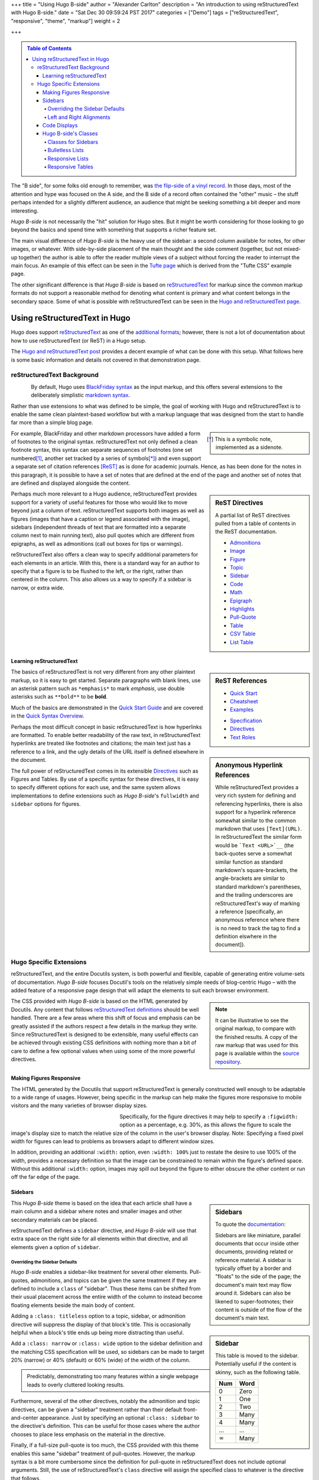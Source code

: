 +++
title = "Using Hugo B-side"
author = "Alexander Carlton"
description = "An introduction to using reStructuredText with Hugo B-side."
date = "Sat Dec 30 09:59:24 PST 2017"
categories = ["Demo"]
tags = ["reStructuredText", "responsive", "theme", "markup"]
weight = 2

+++

.. class:: sidebar

.. contents:: Table of Contents

The "B side", for some folks old enough to remember, was
`the flip-side of a vinyl record
<https://en.wikipedia.org/wiki/A-side_and_B-side>`__.
In those days, most of the attention and hype was focused on the A side,
and the B side of a record often contained the "other" music |--|
the stuff perhaps intended for a slightly different audience,
an audience that might be seeking something a bit deeper and more interesting.

:title:`Hugo B-side` is not necessarily the "hit" solution for Hugo sites.
But it might be worth considering
for those looking to go beyond the basics
and spend time with something that supports a richer feature set.

The main visual difference of :title:`Hugo B-side`
is the heavy use of the sidebar:
a second column available for notes, for other images, or whatever.
With side-by-side placement of
the main thought and the side comment (together, but not mixed-up together)
the author is able to offer the reader multiple views of a subject
without forcing the reader to interrupt the main focus.
An example of this effect can be seen
in the `Tufte page </post/tufte/>`__
which is derived from the "Tufte CSS" example page.

The other significant difference
is that :title:`Hugo B-side` is based on
`reStructuredText <http://docutils.sourceforge.net/rst.html>`__
for markup since the common markup formats do not support
a reasonable method for denoting what content is primary
and what content belongs in the secondary space.
Some of what is possible with reStructuredText
can be seen in the `Hugo and reStructuredText page </post/hugo-and-rest/>`__.


##############################
Using reStructuredText in Hugo
##############################

Hugo does support
`reStructuredText <http://docutils.sourceforge.net/rst.html>`__
as one of the
`additional formats <https://gohugo.io/content-management/formats/#additional-formats-through-external-helpers>`__;
however, there is not a lot of documentation about how
to use reStructuredText (or ReST) in a Hugo setup.

The `Hugo and reStructuredText post </post/hugo-and-rest/>`__
provides a decent example of what can be done with this setup.
What follows here is some basic information and details not
covered in that demonstration page.


reStructuredText Background
***************************

.. figure:: /img/rst-rotated.png
   :align: left

By default, Hugo uses
`BlackFriday syntax <http://gohugo.io/content-management/formats/>`__
as the input markup,
and this offers several extensions to the deliberately simplistic
`markdown syntax <https://daringfireball.net/projects/markdown/>`__.

Rather than use extensions to what was defined to be simple,
the goal of working with Hugo and reStructuredText
is to enable the same clean plaintext-based workflow
but with a markup language
that was designed from the start to handle far more than a simple blog page.

.. class:: sidebar narrow

.. [*] This is a symbolic note, implemented as a sidenote.

For example, BlackFriday and other markdown processors have added
a form of footnotes to the original syntax.
reStructuredText not only defined a clean footnote syntax,
this syntax can separate sequences of footnotes (one set numbered\ [#]_,
another set tracked by a series of symbols\ [*]_) and even support
a separate set of citation references [ReST]_ as is done for academic journals.
Hence, as has been done for the notes in this paragraph,
it is possible to have a set of notes
that are defined at the end of the page
and another set of notes that are defined and displayed
alongside the content.


.. sidebar:: ReST Directives
   :class: narrow

   A partial list of ReST directives
   pulled from a table of contents
   in the ReST documentation.

   .. class:: bulletless

   * `Admonitions <http://docutils.sourceforge.net/docs/ref/rst/directives.html#admonitions>`__
   * `Image <http://docutils.sourceforge.net/docs/ref/rst/directives.html#image>`__
   * `Figure <http://docutils.sourceforge.net/docs/ref/rst/directives.html#figure>`__
   * `Topic <http://docutils.sourceforge.net/docs/ref/rst/directives.html#topic>`__
   * `Sidebar <http://docutils.sourceforge.net/docs/ref/rst/directives.html#sidebar>`__
   * `Code <http://docutils.sourceforge.net/docs/ref/rst/directives.html#code>`__
   * `Math <http://docutils.sourceforge.net/docs/ref/rst/directives.html#math>`__
   * `Epigraph <http://docutils.sourceforge.net/docs/ref/rst/directives.html#epigraph>`__
   * `Highlights <http://docutils.sourceforge.net/docs/ref/rst/directives.html#highlights>`__
   * `Pull-Quote <http://docutils.sourceforge.net/docs/ref/rst/directives.html#pull-quote>`__
   * `Table <http://docutils.sourceforge.net/docs/ref/rst/directives.html#table>`__
   * `CSV Table <http://docutils.sourceforge.net/docs/ref/rst/directives.html#id4>`__
   * `List Table <http://docutils.sourceforge.net/docs/ref/rst/directives.html#list-table>`__


Perhaps much more relevant to a Hugo audience,
reStructuredText provides support for a variety of useful features
for those who would like to move beyond just a column of text.
reStructuredText supports both
images as well as figures
(images that have a caption or legend associated with the image),
sidebars (independent threads of text that are formatted into a separate
column next to main running text),
also pull quotes which are different from epigraphs,
as well as admonitions (call out boxes for tips or warnings).

reStructuredText also offers a clean way to specify additional parameters
for each elements in an article.
With this, there is a standard way for an author to specify
that a figure is to be flushed to the left, or the right,
rather than centered in the column.
This also allows us a way to specify if a sidebar is
narrow, or extra wide.


Learning reStructuredText
=========================

.. sidebar:: ReST References
   :class: align-left narrow

   .. class:: bulletless

   * `Quick Start <http://docutils.sourceforge.net/docs/user/rst/quickstart.html>`__
   * `Cheatsheet <http://docutils.sourceforge.net/docs/user/rst/cheatsheet.html>`__
   * `Examples <http://docutils.sourceforge.net/docs/user/rst/quickref.html>`__

   .. class:: bulletless

   * `Specification <http://docutils.sourceforge.net/docs/ref/rst/restructuredtext.html>`__
   * `Directives <http://docutils.sourceforge.net/docs/ref/rst/directives.html>`__
   * `Text Roles <http://docutils.sourceforge.net/docs/ref/rst/roles.html>`__

The basics of reStructuredText is not very different from
any other plaintext markup, so it is easy to get started.
Separate paragraphs with blank lines,
use an asterisk pattern such as ``*emphasis*`` to mark *emphasis*,
use double asterisks such as ``**bold**`` to be **bold**.

Much of the basics are demonstrated
in the
`Quick Start Guide <http://docutils.sourceforge.net/docs/user/rst/quickstart.html>`__
and are covered
in the
`Quick Syntax Overview <http://docutils.sourceforge.net/docs/ref/rst/restructuredtext.html#quick-syntax-overview>`__.

.. sidebar:: Anonymous Hyperlink References
   :class: titleless

   While reStructuredText provides a very rich system for
   defining and referencing hyperlinks,
   there is also support for a hyperlink reference
   somewhat similar to the common markdown that uses ``[Text](URL)``.
   In reStructuredText the similar form would be
   ```Text <URL>`__``
   (the back-quotes serve a somewhat similar function
   as standard markdown's square-brackets,
   the angle-brackets are similar to standard markdown's parentheses,
   and the trailing underscores are reStructuredText's way
   of marking a reference
   [specifically, an anonymous reference where there is no need
   to track the tag to find a definition elswhere in the document]).

Perhaps the most difficult concept in basic reStructuredText
is how hyperlinks are formatted.
To enable better readability of the raw text,
in reStructuredText hyperlinks are treated like footnotes and citations;
the main text just has a reference to a link,
and the ugly details of the URL itself is defined elsewhere in the document.

The full power of reStructuredText comes in its extensible
`Directives <http://docutils.sourceforge.net/docs/ref/rst/directives.html>`__
such as Figures and Tables.
By use of a specific syntax for these directives,
it is easy to specify different options for each use,
and the same system allows implementations to define extensions
such as :title:`Hugo B-side`'s
``fullwidth`` and ``sidebar`` options for figures.


.. figure:: /img/rst.png
   :align: center


Hugo Specific Extensions
************************

reStructuredText, and the entire Docutils system,
is both powerful and flexible,
capable of generating entire volume-sets of documentation.
:title:`Hugo B-side` focuses Docutil's tools
on the relatively simple needs of blog-centric Hugo |--|
with the added feature of a responsive page design
that will adapt the elements to suit each browser environment.

.. note::
   :class: sidebar narrow align-left

   It can be illustrative to see the original markup,
   to compare with the finished results.
   A copy of the raw markup that was used for this page is available
   within the
   `source repository <https://github.com/fisodd/hugo-restructured/>`__.

The CSS provided with :title:`Hugo B-side`
is based on the HTML generated by Docutils.
Any content that follows
`reStructuredText definitions <http://docutils.sourceforge.net/docs/user/rst/quickstart.html>`__
should be well handled.
There are a few areas where this shift of focus and emphasis
can be greatly assisted if the authors respect a few details
in the markup they write.
Since reStructuredText is designed to be extensible,
many useful effects can be achieved through existing CSS definitions
with nothing more than a bit of care to define a few optional values
when using some of the more powerful directives.


Making Figures Responsive
=========================

The HTML generated by the Docutils that support reStructuredText
is generally constructed well enough to be adaptable to a wide
range of usages.
However, being specific in the markup can help
make the figures more responsive to mobile visitors
and the many varieties of browser display sizes.

.. figure:: /img/rst.png
   :align: left
   :figwidth: 30%
   :width: 100%

Specifically, for the figure directives
it may help to specify a ``:figwidth:`` option as a percentage, e.g. 30%,
as this allows the figure to scale the image's display size
to match the relative size of the column in the user's browser display.
Note: Specifying a fixed pixel width for figures
can lead to problems as browsers adapt to different window sizes.

In addition, providing an additional ``:width:`` option,
even ``:width: 100%`` just to restate the desire to use 100% of the width,
provides a necessary definition so that the image can be constrained
to remain within the figure's defined space.
Without this additional ``:width:`` option,
images may spill out beyond the figure to either obscure the other
content or run off the far edge of the page.


Sidebars
========

.. sidebar:: Sidebars

   To quote the
   `documentation <http://docutils.sourceforge.net/docs/ref/rst/directives.html#sidebar>`__:

   Sidebars are like miniature, parallel documents
   that occur inside other documents,
   providing related or reference material.
   A sidebar is typically offset by a border
   and "floats" to the side of the page;
   the document's main text may flow around it.
   Sidebars can also be likened to super-footnotes;
   their content is outside of the flow of the document's main text.

This :title:`Hugo B-side` theme is based on the idea that
each article shall have a main column and a sidebar where notes
and smaller images and other secondary materials can be placed.

reStructuredText defines a ``sidebar`` directive,
and :title:`Hugo B-side` will use that extra space on the right side
for all elements within that directive,
and all elements given a option of ``sidebar``.


Overriding the Sidebar Defaults
-------------------------------

:title:`Hugo B-side` enables a sidebar-like treatment
for several other elements.
Pull-quotes, admonitions, and topics can be given the same treatment
if they are defined to include a ``class`` of "sidebar".
Thus these items can be shifted from their usual placement
across the entire width of the column
to instead become floating elements beside the main body of content.

.. sidebar:: Sidebar
   :class: titleless

   This table is moved to the sidebar.
   Potentially useful if the content is skinny,
   such as the following table.

   ===== ====
   Num   Word
   ===== ====
    0    Zero
    1    One
    2    Two
    3    Many
    4    Many
   ...   ...
   |inf| Many
   ===== ====

.. |INF| replace:: :math:`\infty`

Adding a ``:class: titleless`` option
to a topic, sidebar, or admonition directive
will suppress the display of that block's title.
This is occasionally helpful
when a block's title ends up being more distracting than useful.

Add a ``:class: narrow`` or ``:class: wide`` option
to the sidebar definition and the matching CSS specification will be used,
so sidebars can be made to target
20% (narrow) or 40% (default) or 60% (wide)
of the width of the column.

.. class:: sidebar align-left

.. pull-quote::
   Predictably, demonstrating too many features within a single webpage
   leads to overly cluttered looking results.

Furthermore, several of the other directives,
notably the admonition and topic directives,
can be given a "sidebar" treatment rather than their default
front-and-center appearance.
Just by specifying an optional ``:class: sidebar``
to the directive's definition.
This can be useful for those cases where the author
chooses to place less emphasis on the material in the directive.

Finally, if a full-size pull-quote is too much,
the CSS provided with this theme
enables this same "sidebar" treatment of pull-quotes.
However, the markup syntax is a bit more cumbersome
since the definition for pull-quote in reStructuredText
does not include optional arguments.
Still, the use of reStructuredText's ``class`` directive
will assign the specified class to whatever is the directive that follows.

.. code:: ReST

   .. class:: sidebar align-left

   .. pull-quote::
      Predictably, demonstrating too many features within a single webpage
      leads to overly cluttered looking results.


.. figure:: /img/rst-rotated.png
   :align: right

Left and Right Alignments
-------------------------

The ``figure`` and ``image`` directives already understand
``:align: left`` and ``:align: right`` options.
:title:`Hugo B-side`'s CSS implements "right" by placing
the figure or image in the sidebar, and "left" is done
by flushing the figure/image to the left edge and flowing
the main text around.

.. admonition:: Tip
   :class: align-right

   Admonitions can be pushed to the sidebar.
   On displays where there is no sidebar,
   the admonition will span the main column.

Additionally, :title:`Hugo B-side`'s CSS enables similar treatments
for ``sidebar``, ``admonition``, and ``pull-quote`` elements whenever
these elements are given a ``class`` parameter of ``align-left``
or ``align-right``.

.. code:: ReST

   .. admonition:: Tip
      :class: align-left
   
      Admonitions can be pushed to the sidebar.

Finally, :title:`Hugo B-side` implements a ``fullwidth`` option
which will allow an element to span across both the main column
and the sidebar space |--| designed to manage larger images,
this can also be useful sometimes for admonitions or pull-quotes
and the like.


Code Displays
=============

As has been demonstrated elsewhere in this page,
:title:`Hugo B-side` includes support for
`code <http://docutils.sourceforge.net/docs/ref/rst/directives.html#code>`__
blocks.

.. sidebar:: Hugo's Chroma
   :class: align-left

   The Docutils parser is independent of the default Hugo markdown parser
   and hence does not invoke Hugo's default
   `syntax highlighting
   <https://gohugo.io/content-management/syntax-highlighting/>`__,
   and so does not include the Chroma highlighter
   that is part of the more recent releases of Hugo.
   
   Full support for syntax highlighting may come
   if/when there is a native Go implementation of reStructuredText.
   Unfortunately, while there are different implementations of
   reStructuredText in Go, none has yet reached sufficient maturity
   to be included in Hugo and
   `the ticket <https://github.com/gohugoio/hugo/issues/1436>`__
   for this enhancement request
   was closed in late 2017 for lack of activity.
   
The Docutils package that implements reStructuredText
utilizes the
`Pygments <http://pygments.org/>`__
package to perform parsing and
marking of code blocks |--| this is the same package
that Hugo used prior to switching to the Go-native
Chroma code processor.

:title:`Hugo B-side`'s CSS implements
a somewhat muted coloring based on Pygment's "lovelace" style.
Those that are interested, the CSS can be replaced by a different style.
Because Docutils uses the "long-form" option for class names
this does mean that Pygment's default method of generating style definitions
does not work directly |--| the short class names need to be swapped
with the longer class names that by default show in the comments.

Something like the following Unix script can be useful to get suitable CSS:

.. code:: Bash

   #!/bin/bash
   
   style=$1
   if [ "$style" = "" ]
   then
           echo "Need to specify a style name that Pygments recognizes"
           exit 1
   fi
   
   regularexpression='s/^\.(\w+) \{ (.*) \} \/\* (.*) \*\//.\L$3 { $2 } \/* $1 *\//'
           # first match: a character string after a period at the beginning
           # second match: the stuff between the curly braces
           # third match: the stuff between the comment markers
           # output: lower case of 3rd match, 2nd inside braces, 1st in comment
   
   
   pygmentize -f html -S $style | perl -pe "$regularexpression"
   
   exit $?


Hugo B-side's Classes
=====================

Along the way there have been a few potentially useful classes
added to :title:`Hugo B-side`'s CSS.

Classes for Sidebars
--------------------

As noted above,
sidebars (and other elements that can be given a ``sidebar`` class)
can have additional classes added to their definition to enable
potentially useful effects.

The complete list of optional classes for sidebars is below.

align-left
   By default sidebars are flushed right, with a class of ``align-left``
   the specified sidebar item will be flushed left.
   Works similarly to figures that specify an option of ``:align: left``.

align-right
   This can override a left leaning item to instead be flushed right.

align-center
   Let an element span the width of the available column
   with its content centered in the available space.

titleless
   Suppresses the visibility of a title;
   sometimes useful with the ``sidebar`` directive that insists
   that every properly defined sidebar must display a title.

narrow
   Reduce the width of the sidebar from 40% to 20% of the main column.

wide
   Expand the sidebar to cover 60% of the main column.


.. sidebar:: Bulletless List Example

   The list of "ReST Directives" above includes markup
   like the code below.

   .. code:: ReST
   
      .. class:: bulletless
   
      * Admonitions
      * Image
      * Figure

Bulletless Lists
----------------

For those cases where a fully formatted list is over kill
(and perhaps would not fit in a narrow sidebar),
a list can be given the class ``bulletless``
which would lead the list being formatted without bullets
and with a notably smaller amount of indentation.


Responsive Lists
----------------

By default, the indentation for a nested list
is a fixed amount of pixels |--| which can be a problem on small devices,
especially if the list is attempting to fit within a sidebar or other
place where width is limited.

The CSS for :title:`Hugo B-side` implements a ``responsive`` class
for lists which will drop the bullets from an unnumbered list
and will shrink the amount of indentation.

This is the difference between:

* One
   * Two
      * Three

and (which will look the same unless the browser display is narrow):

.. class:: responsive

* One
   * Two
      * Three

implemented as:

.. code:: ReST

   .. class:: responsive

   * One
      * Two
         * Three

This CSS does recognize attempts to place a
`table of contents <http://docutils.sourceforge.net/docs/ref/rst/directives.html#table-of-contents>`__
in a
`sidebar <http://docutils.sourceforge.net/docs/ref/rst/directives.html#sidebar>`__
and will use this responsive form in those cases.


Responsive Tables
-----------------

When the display gets narrow (such as on some mobile devices)
some standard HTML tables become difficult to read.
For example, tables that have many columns:

=== === === === === === === === === === === === ===
Mon Jan Feb Mar Apr May Jun Jul Aug Sep Oct Nov Dec
=== === === === === === === === === === === === ===
°C  5   7   9   11  14  16  19  19  17  13  10  7
°F  41  45  48  52  57  61  66  66  63  55  50  45
=== === === === === === === === === === === === ===

These may not fit into narrow displays |--|
resulting in page content that runs off the end of the display
and hence cannot be seen at all.
In the more severe cases it may be necessary on small devices
to reorient a wide table in more of a long-list format
so that small screens can scroll through the entire content.
:title:`Hugo B-side` add an optional ``responsive`` class 
for table definitions that will trigger an alternative display
when the browser display is very narrow.

The table below is a copy of the table above with
the addition of this ``responsive`` class to the definition.
Notice that the table format will be displayed differently
when the width of the browser is recognized to be narrow.

.. class:: responsive

=== === === === === === === === === === === === ===
Mon Jan Feb Mar Apr May Jun Jul Aug Sep Oct Nov Dec
=== === === === === === === === === === === === ===
°C  5   7   9   11  14  16  19  19  17  13  10  7
°F  41  45  48  52  57  61  66  66  63  55  50  45
=== === === === === === === === === === === === ===

Responsive tables in markup
is something of a cure for a corner-case
that is probably best avoided rather than addressed.
Still, there are cases where this kind of transformation can be useful,
so :title:`Hugo B-side` offers this as a simple solution
that perhaps may help.


.. the dots below create a horizontal line to separate the notes

....

.. [#] This is a numeric note,
   implemented as a traditional footnote
   (shown at the end of the page).
   The footnote label is a link to return back
   to the previous part of the page.

.. [ReST] :title:`reStructuredText Documentation`, http://docutils.sourceforge.net/rst.html

.. |--| unicode:: U+2013   .. en dash

